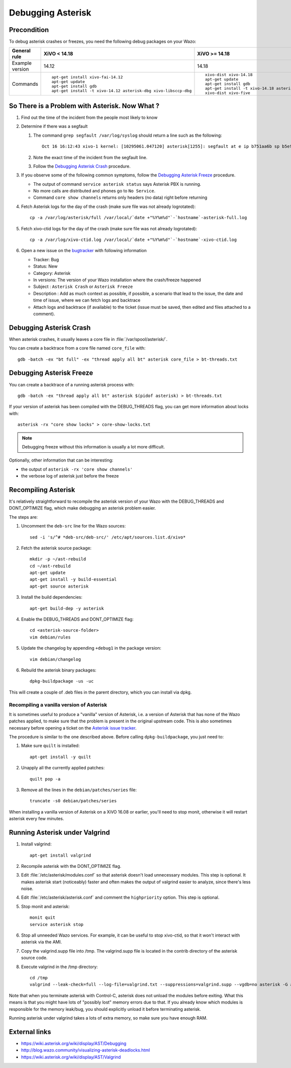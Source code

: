 ******************
Debugging Asterisk
******************

Precondition
============

To debug asterisk crashes or freezes, you need the following debug packages on your Wazo:

+----------------+---------------------------------------------------------------+---------------------------------------------------------------+----------------------------------------------------------------+
|General rule    |XiVO < 14.18                                                   |XiVO >= 14.18                                                  |Wazo >= 16.16                                                   |
|                |                                                               |                                                               |                                                                |
+================+===============================================================+===============================================================+================================================================+
|Example version |14.12                                                          |14.18                                                          |17.15                                                           |
+----------------+---------------------------------------------------------------+---------------------------------------------------------------+----------------------------------------------------------------+
|Commands        |::                                                             |::                                                             |::                                                              |
|                |                                                               |                                                               |                                                                |
|                |   apt-get install xivo-fai-14.12                              |   xivo-dist xivo-14.18                                        |   xivo-dist wazo-17.15                                         |
|                |   apt-get update                                              |   apt-get update                                              |   apt-get update                                               |
|                |   apt-get install gdb                                         |   apt-get install gdb                                         |   apt-get install gdb libc6-dbg                                |
|                |   apt-get install -t xivo-14.12 asterisk-dbg xivo-libsccp-dbg |   apt-get install -t xivo-14.18 asterisk-dbg xivo-libsccp-dbg |   apt-get install -t wazo-17.15 asterisk-dbg xivo-lib-sccp-dbg |
|                |                                                               |   xivo-dist xivo-five                                         |   xivo-dist phoenix                                            |
|                |                                                               |                                                               |                                                                |
+----------------+---------------------------------------------------------------+---------------------------------------------------------------+----------------------------------------------------------------+


So There is a Problem with Asterisk. Now What ?
===============================================

#. Find out the time of the incident from the people most likely to know
#. Determine if there was a segfault

   #. The command ``grep segfault /var/log/syslog`` should return a line such as the following::

       Oct 16 16:12:43 xivo-1 kernel: [10295061.047120] asterisk[1255]: segfault at e ip b751aa6b sp b5ef14d4 error 4 in libc-2.11.3.so[b74ad000+140000]

   #. Note the exact time of the incident from the segfault line.
   #. Follow the `Debugging Asterisk Crash`_ procedure.

#. If you observe some of the following common symptoms, follow the `Debugging Asterisk Freeze`_
   procedure.

   * The output of command ``service asterisk status`` says Asterisk PBX is running.
   * No more calls are distributed and phones go to ``No Service``.
   * Command ``core show channels`` returns only headers (no data) right before returning

#. Fetch Asterisk logs for the day of the crash (make sure file was not already logrotated)::

    cp -a /var/log/asterisk/full /var/local/`date +"%Y%m%d"`-`hostname`-asterisk-full.log

#. Fetch xivo-ctid logs for the day of the crash (make sure file was not already logrotated)::

    cp -a /var/log/xivo-ctid.log /var/local/`date +"%Y%m%d"`-`hostname`-xivo-ctid.log

#. Open a new issue on the `bugtracker <https://projects.wazo.community/projects/xivo/issues/new>`_ with
   following information

   * Tracker: Bug
   * Status: New
   * Category: Asterisk
   * In versions: The version of your Wazo installation where the crash/freeze happened
   * Subject : ``Asterisk Crash`` or ``Asterisk Freeze``
   * Description : Add as much context as possible, if possible, a scenario that lead to the issue,
     the date and time of issue, where we can fetch logs and backtrace
   * Attach logs and backtrace (if available) to the ticket (issue must be saved, then edited and
     files attached to a comment).


Debugging Asterisk Crash
========================

When asterisk crashes, it usually leaves a core file in :file:`/var/spool/asterisk/`.

You can create a backtrace from a core file named ``core_file`` with::

   gdb -batch -ex "bt full" -ex "thread apply all bt" asterisk core_file > bt-threads.txt


Debugging Asterisk Freeze
=========================

You can create a backtrace of a running asterisk process with::

   gdb -batch -ex "thread apply all bt" asterisk $(pidof asterisk) > bt-threads.txt

If your version of asterisk has been compiled with the DEBUG_THREADS flag, you can
get more information about locks with::

   asterisk -rx "core show locks" > core-show-locks.txt

.. note:: Debugging freeze without this information is usually a lot more difficult.

Optionally, other information that can be interesting:

* the output of ``asterisk -rx 'core show channels'``
* the verbose log of asterisk just before the freeze


Recompiling Asterisk
====================

It's relatively straightforward to recompile the asterisk version of your Wazo with the
DEBUG_THREADS and DONT_OPTIMIZE flag, which make debugging an asterisk problem easier.

The steps are:

#. Uncomment the ``deb-src`` line for the Wazo sources::

      sed -i 's/^# *deb-src/deb-src/' /etc/apt/sources.list.d/xivo*

#. Fetch the asterisk source package::

      mkdir -p ~/ast-rebuild
      cd ~/ast-rebuild
      apt-get update
      apt-get install -y build-essential
      apt-get source asterisk

#. Install the build dependencies::

      apt-get build-dep -y asterisk

#. Enable the DEBUG_THREADS and DONT_OPTIMIZE flag::

      cd <asterisk-source-folder>
      vim debian/rules

#. Update the changelog by appending ``+debug1`` in the package version::

      vim debian/changelog

#. Rebuild the asterisk binary packages::

      dpkg-buildpackage -us -uc

This will create a couple of .deb files in the parent directory, which you can install
via dpkg.

Recompiling a vanilla version of Asterisk
-----------------------------------------

It is sometimes useful to produce a "vanilla" version of Asterisk, i.e. a version of Asterisk that
has none of the Wazo patches applied, to make sure that the problem is present in the original
upstream code. This is also sometimes necessary before opening a ticket on the `Asterisk issue
tracker <https://issues.asterisk.org>`_.

The procedure is similar to the one described above. Before calling ``dpkg-buildpackage``, you just need to:

#. Make sure ``quilt`` is installed::

      apt-get install -y quilt

#. Unapply all the currently applied patches::

      quilt pop -a

#. Remove all the lines in the ``debian/patches/series`` file::

      truncate -s0 debian/patches/series

When installing a vanilla version of Asterisk on a XiVO 16.08 or earlier, you'll need to stop monit,
otherwise it will restart asterisk every few minutes.


Running Asterisk under Valgrind
===============================

#. Install valgrind::

      apt-get install valgrind

#. Recompile asterisk with the DONT_OPTIMIZE flag.
#. Edit :file:`/etc/asterisk/modules.conf` so that asterisk doesn't load unnecessary modules.
   This step is optional. It makes asterisk start (noticeably) faster and often makes the
   output of valgrind easier to analyze, since there's less noise.
#. Edit :file:`/etc/asterisk/asterisk.conf` and comment the ``highpriority`` option. This step
   is optional.
#. Stop monit and asterisk::

      monit quit
      service asterisk stop

#. Stop all unneeded Wazo services. For example, it can be useful to stop xivo-ctid, so that
   it won't interact with asterisk via the AMI.
#. Copy the valgrind.supp file into /tmp. The valgrind.supp file is located in the contrib
   directory of the asterisk source code.
#. Execute valgrind in the /tmp directory::

      cd /tmp
      valgrind --leak-check=full --log-file=valgrind.txt --suppressions=valgrind.supp --vgdb=no asterisk -G asterisk -U asterisk -fnc

Note that when you terminate asterisk with Control-C, asterisk does not unload the modules before
exiting. What this means is that you might have lots of "possibly lost" memory errors due to that.
If you already know which modules is responsible for the memory leak/bug, you should explicitly
unload it before terminating asterisk.

Running asterisk under valgrind takes a lots of extra memory, so make sure you have enough RAM.


External links
==============

* https://wiki.asterisk.org/wiki/display/AST/Debugging
* http://blog.wazo.community/visualizing-asterisk-deadlocks.html
* https://wiki.asterisk.org/wiki/display/AST/Valgrind
